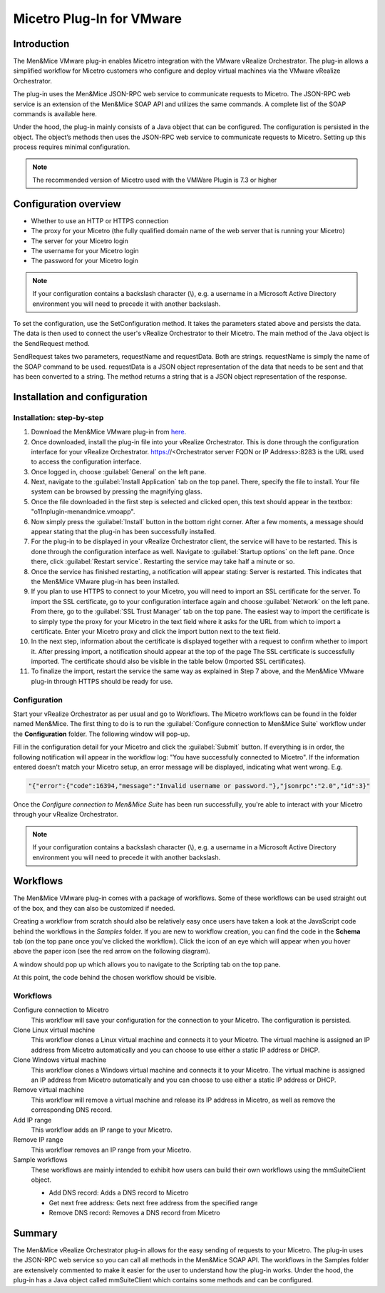 .. meta::
   :description: Installing the VMware plugin for Micetro by Men&Mice
   :keywords: VMware, Micetro, vRealize Orchestrator 

.. _vmware:

Micetro Plug-In for VMware
==========================

Introduction
------------

The Men&Mice VMware plug-in enables Micetro integration with the VMware vRealize Orchestrator. The plug-in allows a simplified workflow for Micetro customers who configure and deploy virtual machines via the VMware vRealize Orchestrator.

The plug-in uses the Men&Mice JSON-RPC web service to communicate requests to Micetro. The JSON-RPC web service is an extension of the Men&Mice SOAP API and utilizes the same commands. A complete list of the SOAP commands is available here.

Under the hood, the plug-in mainly consists of a Java object that can be configured. The configuration is persisted in the object. The object’s methods then uses the JSON-RPC web service to communicate requests to Micetro. Setting up this process requires minimal configuration.

.. note::
  The recommended version of Micetro used with the VMWare Plugin is 7.3 or higher

Configuration overview
----------------------

* Whether to use an HTTP or HTTPS connection

* The proxy for your Micetro (the fully qualified domain name of the web server that is running your Micetro)

* The server for your Micetro login

* The username for your Micetro login

* The password for your Micetro login

.. note::
  If your configuration contains a backslash character (\\), e.g. a username in a Microsoft Active Directory environment you will need to precede it with another backslash.

To set the configuration, use the SetConfiguration method. It takes the parameters stated above and persists the data. The data is then used to connect the user's vRealize Orchestrator to their Micetro. The main method of the Java object is the SendRequest method.

SendRequest takes two parameters, requestName and requestData. Both are strings. requestName is simply the name of the SOAP command to be used. requestData is a JSON object representation of the data that needs to be sent and that has been converted to a string. The method returns a string that is a JSON object representation of the response.

Installation and configuration
------------------------------

Installation: step-by-step
^^^^^^^^^^^^^^^^^^^^^^^^^^

1. Download the Men&Mice VMware plug-in from `here <http://download.menandmice.com/Plugins/VMWare/vRO/1.2.0/>`_.

2. Once downloaded, install the plug-in file into your vRealize Orchestrator. This is done through the configuration interface for your vRealize Orchestrator. https://<Orchestrator server FQDN or IP Address>:8283 is the URL used to access the configuration interface.

3. Once logged in, choose :guilabel:`General` on the left pane.

4. Next, navigate to the :guilabel:`Install Application` tab on the top panel. There, specify the file to install. Your file system can be browsed by pressing the magnifying glass.

5. Once the file downloaded in the first step is selected and clicked open, this text should appear in the textbox: "o11nplugin-menandmice.vmoapp".

6. Now simply press the :guilabel:`Install` button in the bottom right corner. After a few moments, a message should appear stating that the plug-in has been successfully installed.

7. For the plug-in to be displayed in your vRealize Orchestrator client, the service will have to be restarted. This is done through the configuration interface as well. Navigate to :guilabel:`Startup options` on the left pane. Once there, click :guilabel:`Restart service`. Restarting the service may take half a minute or so.

8. Once the service has finished restarting, a notification will appear stating: Server is restarted. This indicates that the Men&Mice VMware plug-in has been installed.

9. If you plan to use HTTPS to connect to your Micetro, you will need to import an SSL certificate for the server. To import the SSL certificate, go to your configuration interface again and choose :guilabel:`Network` on the left pane. From there, go to the :guilabel:`SSL Trust Manager` tab on the top pane. The easiest way to import the certificate is to simply type the proxy for your Micetro in the text field where it asks for the URL from which to import a certificate. Enter your Micetro proxy and click the import button next to the text field.

10. In the next step, information about the certificate is displayed together with a request to confirm whether to import it. After pressing import, a notification should appear at the top of the page  The SSL certificate is successfully imported. The certificate should also be visible in the table below (Imported SSL certificates).

11. To finalize the import, restart the service the same way as explained in Step 7 above, and the Men&Mice VMware plug-in through HTTPS should be ready for use.

Configuration
^^^^^^^^^^^^^

Start your vRealize Orchestrator as per usual and go to Workflows. The Micetro workflows can be found in the folder named Men&Mice. The first thing to do is to run the :guilabel:`Configure connection to Men&Mice Suite` workflow under the **Configuration** folder. The following window will pop-up.

.. image:: ../../images/vmware-1.png
  :width: 70%
  :align: center

Fill in the configuration detail for your Micetro and click the :guilabel:`Submit` button. If everything is in order, the following notification will appear in the workflow log: "You have successfully connected to Micetro". If the information entered doesn't match your Micetro setup, an error message will be displayed, indicating what went wrong. E.g.

.. code-block::

  "{"error":{"code":16394,"message":"Invalid username or password."},"jsonrpc":"2.0","id":3}"

Once the *Configure connection to Men&Mice Suite* has been run successfully, you're able to interact with your Micetro through your vRealize Orchestrator.

.. note::
  If your configuration contains a backslash character (\\), e.g. a username in a Microsoft Active Directory environment you will need to precede it with another backslash.

Workflows
---------

The Men&Mice VMware plug-in comes with a package of workflows. Some of these workflows can be used straight out of the box, and they can also be customized if needed.

Creating a workflow from scratch should also be relatively easy once users have taken a look at the JavaScript code behind the workflows in the *Samples* folder. If you are new to workflow creation, you can find the code in the **Schema** tab (on the top pane once you've clicked the workflow). Click the icon of an eye which will appear when you hover above the paper icon (see the red arrow on the following diagram).

.. image:: ../../images/vmware-2.png
  :width: 70%
  :align: center

A window should pop up which allows you to navigate to the Scripting tab on the top pane.

.. image:: ../../images/vmware-3.png
  :width: 70%
  :align: center

At this point, the code behind the chosen workflow should be visible.

.. image:: ../../images/vmware-4.png
  :width: 70%
  :align: center

Workflows
^^^^^^^^^

Configure connection to Micetro
  This workflow will save your configuration for the connection to your Micetro. The configuration is persisted.

Clone Linux virtual machine
  This workflow clones a Linux virtual machine and connects it to your Micetro. The virtual machine is assigned an IP address from Micetro automatically and you can choose to use either a static IP address or DHCP.

Clone Windows virtual machine
  This workflow clones a Windows virtual machine and connects it to your Micetro. The virtual machine is assigned an IP address from Micetro automatically and you can choose to use either a static IP address or DHCP.

Remove virtual machine
  This workflow will remove a virtual machine and release its IP address in Micetro, as well as remove the corresponding DNS record.

Add IP range
  This workflow adds an IP range to your Micetro.

Remove IP range
  This workflow removes an IP range from your Micetro.

Sample workflows
  These workflows are mainly intended to exhibit how users can build their own workflows using the mmSuiteClient object.

  * Add DNS record: Adds a DNS record to Micetro
  * Get next free address: Gets next free address from the specified range
  * Remove DNS record: Removes a DNS record from Micetro

Summary
-------

The Men&Mice vRealize Orchestrator plug-in allows for the easy sending of requests to your Micetro. The plug-in uses the JSON-RPC web service so you can call all methods in the Men&Mice SOAP API. The workflows in the Samples folder are extensively commented to make it easier for the user to understand how the plug-in works. Under the hood, the plug-in has a Java object called mmSuiteClient which contains some methods and can be configured.
